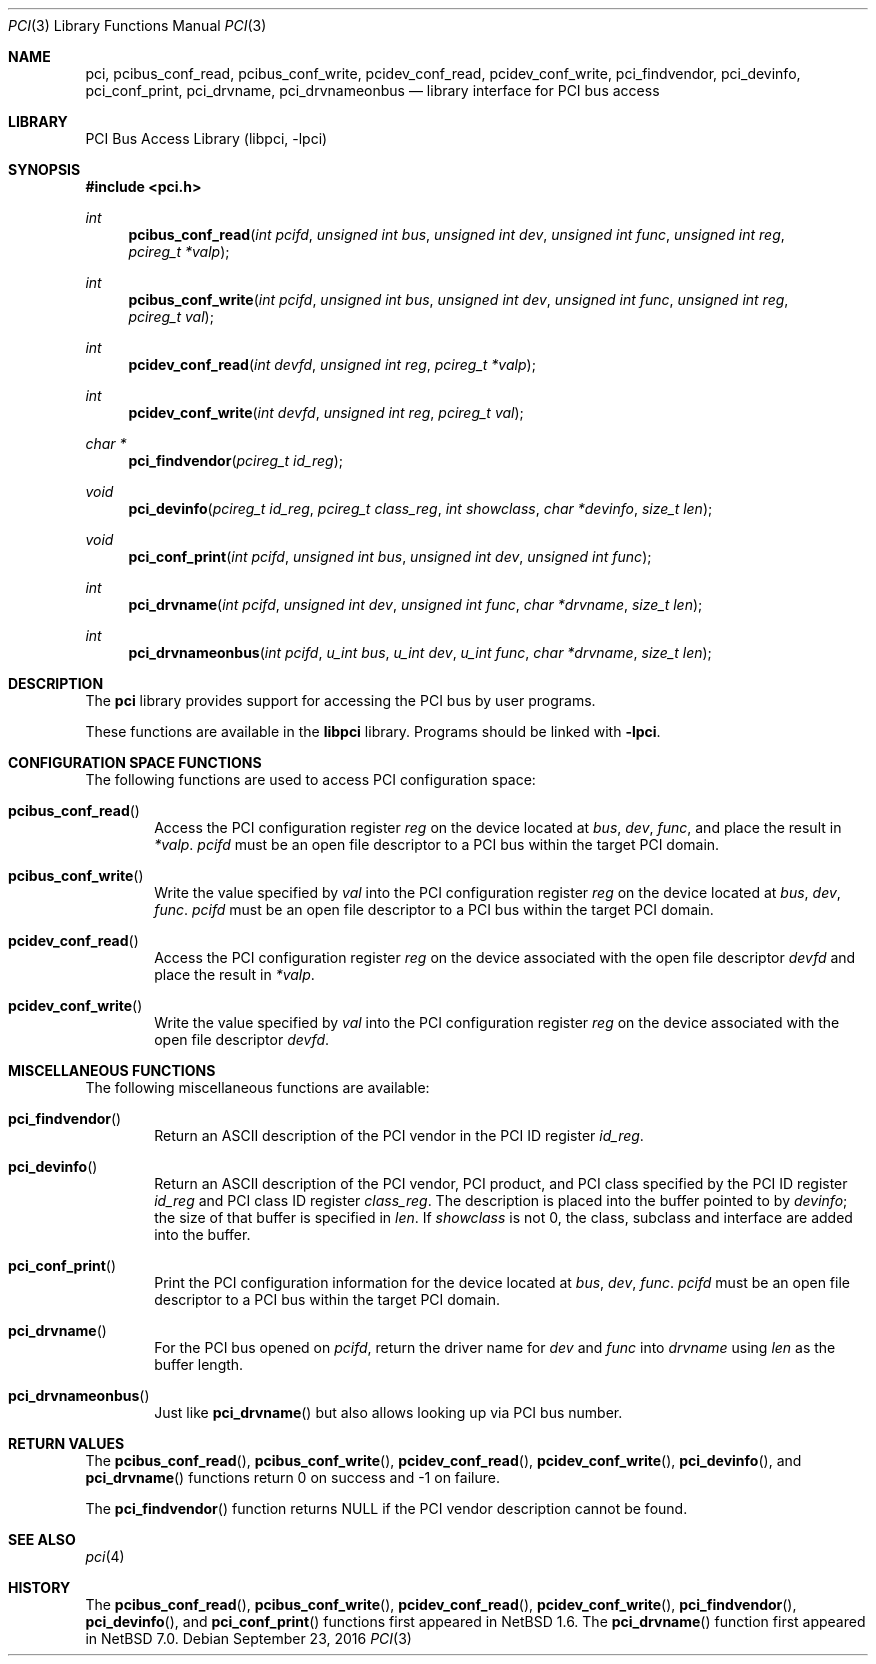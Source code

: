 .\"	$NetBSD: pci.3,v 1.13 2016/09/24 23:12:54 mrg Exp $
.\"
.\" Copyright 2001 Wasabi Systems, Inc.
.\" All rights reserved.
.\"
.\" Written by Jason R. Thorpe for Wasabi Systems, Inc.
.\"
.\" Redistribution and use in source and binary forms, with or without
.\" modification, are permitted provided that the following conditions
.\" are met:
.\" 1. Redistributions of source code must retain the above copyright
.\"    notice, this list of conditions and the following disclaimer.
.\" 2. Redistributions in binary form must reproduce the above copyright
.\"    notice, this list of conditions and the following disclaimer in the
.\"    documentation and/or other materials provided with the distribution.
.\" 3. All advertising materials mentioning features or use of this software
.\"    must display the following acknowledgement:
.\"	This product includes software developed for the NetBSD Project by
.\"	Wasabi Systems, Inc.
.\" 4. The name of Wasabi Systems, Inc. may not be used to endorse
.\"    or promote products derived from this software without specific prior
.\"    written permission.
.\"
.\" THIS SOFTWARE IS PROVIDED BY WASABI SYSTEMS, INC. ``AS IS'' AND
.\" ANY EXPRESS OR IMPLIED WARRANTIES, INCLUDING, BUT NOT LIMITED
.\" TO, THE IMPLIED WARRANTIES OF MERCHANTABILITY AND FITNESS FOR A PARTICULAR
.\" PURPOSE ARE DISCLAIMED.  IN NO EVENT SHALL WASABI SYSTEMS, INC
.\" BE LIABLE FOR ANY DIRECT, INDIRECT, INCIDENTAL, SPECIAL, EXEMPLARY, OR
.\" CONSEQUENTIAL DAMAGES (INCLUDING, BUT NOT LIMITED TO, PROCUREMENT OF
.\" SUBSTITUTE GOODS OR SERVICES; LOSS OF USE, DATA, OR PROFITS; OR BUSINESS
.\" INTERRUPTION) HOWEVER CAUSED AND ON ANY THEORY OF LIABILITY, WHETHER IN
.\" CONTRACT, STRICT LIABILITY, OR TORT (INCLUDING NEGLIGENCE OR OTHERWISE)
.\" ARISING IN ANY WAY OUT OF THE USE OF THIS SOFTWARE, EVEN IF ADVISED OF THE
.\" POSSIBILITY OF SUCH DAMAGE.
.\"
.Dd September 23, 2016
.Dt PCI 3
.Os
.Sh NAME
.Nm pci ,
.Nm pcibus_conf_read ,
.Nm pcibus_conf_write ,
.Nm pcidev_conf_read ,
.Nm pcidev_conf_write ,
.Nm pci_findvendor ,
.Nm pci_devinfo ,
.Nm pci_conf_print ,
.Nm pci_drvname ,
.Nm pci_drvnameonbus
.Nd library interface for PCI bus access
.Sh LIBRARY
.Lb libpci
.Sh SYNOPSIS
.In pci.h
.Ft int
.Fn pcibus_conf_read "int pcifd" "unsigned int bus" "unsigned int dev" "unsigned int func" \
"unsigned int reg" "pcireg_t *valp"
.Ft int
.Fn pcibus_conf_write "int pcifd" "unsigned int bus" "unsigned int dev" "unsigned int func" \
"unsigned int reg" "pcireg_t val"
.Ft int
.Fn pcidev_conf_read "int devfd" "unsigned int reg" "pcireg_t *valp"
.Ft int
.Fn pcidev_conf_write "int devfd" "unsigned int reg" "pcireg_t val"
.Ft char *
.Fn pci_findvendor "pcireg_t id_reg"
.Ft void
.Fn pci_devinfo "pcireg_t id_reg" "pcireg_t class_reg" "int showclass" "char *devinfo" "size_t len"
.Ft void
.Fn pci_conf_print "int pcifd" "unsigned int bus" "unsigned int dev" "unsigned int func"
.Ft int
.Fn pci_drvname "int pcifd" "unsigned int dev" "unsigned int func" "char *drvname" "size_t len"
.Ft int
.Fn pci_drvnameonbus "int pcifd" "u_int bus" "u_int dev" "u_int func" "char *drvname" "size_t len"
.Sh DESCRIPTION
The
.Nm
library provides support for accessing the PCI bus by user programs.
.Pp
These functions are available in the
.Nm libpci
library.
Programs should be linked with
.Fl lpci .
.Sh CONFIGURATION SPACE FUNCTIONS
The following functions are used to access PCI configuration space:
.Bl -tag -width 4n
.It Fn pcibus_conf_read
Access the PCI configuration register
.Fa reg
on the device located at
.Fa bus ,
.Fa dev ,
.Fa func ,
and place the result in
.Fa *valp .
.Fa pcifd
must be an open file descriptor to a PCI bus within the target PCI domain.
.It Fn pcibus_conf_write
Write the value specified by
.Fa val
into the PCI configuration register
.Fa reg
on the device located at
.Fa bus ,
.Fa dev ,
.Fa func .
.Fa pcifd
must be an open file descriptor to a PCI bus within the target PCI domain.
.It Fn pcidev_conf_read
Access the PCI configuration register
.Fa reg
on the device associated with the open file descriptor
.Fa devfd
and place the result in
.Fa *valp .
.It Fn pcidev_conf_write
Write the value specified by
.Fa val
into the PCI configuration register
.Fa reg
on the device associated with the open file descriptor
.Fa devfd .
.El
.Sh MISCELLANEOUS FUNCTIONS
The following miscellaneous functions are available:
.Bl -tag -width 4n
.It Fn pci_findvendor
Return an ASCII description of the PCI vendor in the
PCI ID register
.Fa id_reg .
.It Fn pci_devinfo
Return an ASCII description of the PCI vendor, PCI product,
and PCI class specified by the PCI ID register
.Fa id_reg
and PCI class ID register
.Fa class_reg .
The description is placed into the buffer pointed to by
.Fa devinfo ;
the size of that buffer is specified in
.Fa len .
If
.Fa showclass
is not 0, the class, subclass and interface are added into the buffer.
.It Fn pci_conf_print
Print the PCI configuration information for the device located
at
.Fa bus ,
.Fa dev ,
.Fa func .
.Fa pcifd
must be an open file descriptor to a PCI bus within the target PCI domain.
.It Fn pci_drvname
For the PCI bus opened on
.Fa pcifd ,
return the driver name for
.Fa dev
and
.Fa func
into
.Fa drvname
using
.Fa len
as the buffer length.
.It Fn pci_drvnameonbus
Just like
.Fn pci_drvname
but also allows looking up via PCI bus number.
.El
.Sh RETURN VALUES
The
.Fn pcibus_conf_read ,
.Fn pcibus_conf_write ,
.Fn pcidev_conf_read ,
.Fn pcidev_conf_write ,
.Fn pci_devinfo ,
and
.Fn pci_drvname
functions return 0 on success and \-1 on failure.
.Pp
The
.Fn pci_findvendor
function returns
.Dv NULL
if the PCI vendor description cannot be found.
.Sh SEE ALSO
.Xr pci 4
.Sh HISTORY
The
.Fn pcibus_conf_read ,
.Fn pcibus_conf_write ,
.Fn pcidev_conf_read ,
.Fn pcidev_conf_write ,
.Fn pci_findvendor ,
.Fn pci_devinfo ,
and
.Fn pci_conf_print
functions first appeared in
.Nx 1.6 .
The
.Fn pci_drvname
function first appeared in
.Nx 7.0 .
